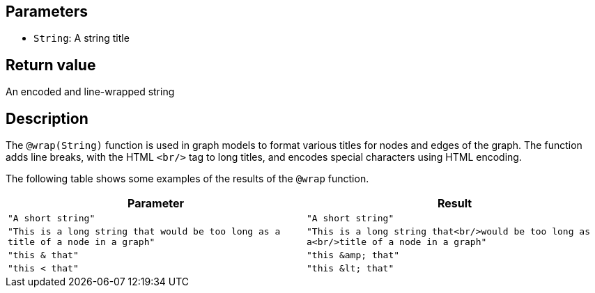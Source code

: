 ## Parameters

* `String`: A string title

## Return value

An encoded and line-wrapped string 

## Description

The `@wrap(String)` function is used in graph models to format various titles for nodes and edges of the graph. The function adds line breaks, with the HTML `<br/>` tag to long titles, and encodes special characters using HTML encoding.

The following table shows some examples of the results of the `@wrap` function.

|===
| Parameter | Result

| `"A short string"`
| `"A short string"`

| `"This is a long string that would be too long as a title of a node in a graph"`
| `"This is a long string that<br/>would be too long as a<br/>title of a node in a graph"`

| `"this & that"`
| `"this +&amp;+ that"`

| `"this < that"`
| `"this +&lt;+ that"`

|===


